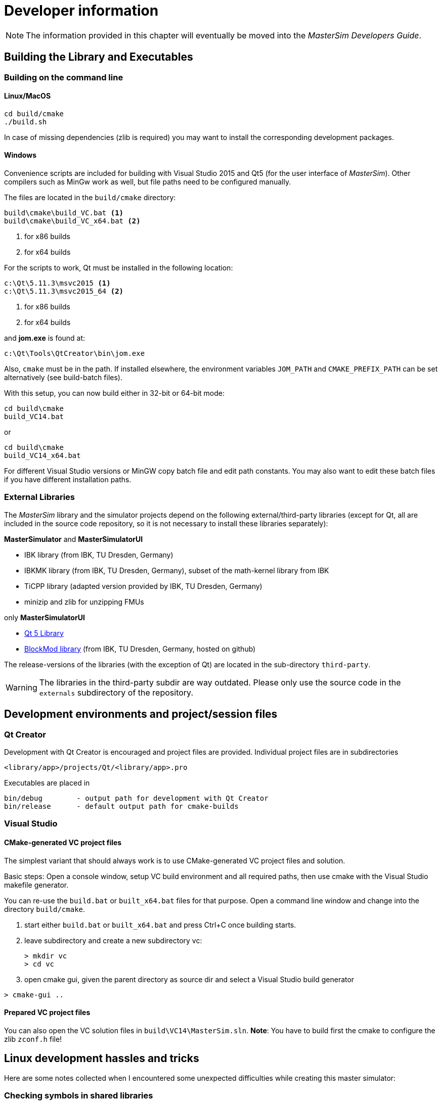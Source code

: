 = Developer information

[NOTE]
====
The information provided in this chapter will eventually be moved into the _MasterSim Developers Guide_.
====

== Building the Library and Executables

=== Building on the command line

==== Linux/MacOS

[source,bash]
-----
cd build/cmake
./build.sh
-----

In case of missing dependencies (zlib is required) you may want to install the corresponding development packages.

==== Windows
Convenience scripts are included for building with Visual Studio 2015 and Qt5 (for the user interface of _MasterSim_). Other compilers such as MinGw work as well, but file paths need to be configured manually.

The files are located in the `build/cmake` directory:

-----
build\cmake\build_VC.bat <1>
build\cmake\build_VC_x64.bat <2>
-----
<1> for x86 builds
<2> for x64 builds

For the scripts to work, Qt must be installed in the following location:

-----
c:\Qt\5.11.3\msvc2015 <1>
c:\Qt\5.11.3\msvc2015_64 <2>
-----
<1> for x86 builds
<2> for x64 builds

and **jom.exe** is found at:

-----
c:\Qt\Tools\QtCreator\bin\jom.exe
-----

Also, `cmake` must be in the path. If installed elsewhere, the environment variables `JOM_PATH` and `CMAKE_PREFIX_PATH` can be set alternatively (see build-batch files).

With this setup, you can now build either in 32-bit or 64-bit mode:

[source,batch]
-----
cd build\cmake
build_VC14.bat
-----

or

[source,batch]
-----
cd build\cmake
build_VC14_x64.bat
-----

For different Visual Studio versions or MinGW copy batch file and edit path constants. You may also want to edit these batch files if you have different installation paths.

=== External Libraries

The _MasterSim_ library and the simulator projects depend on the following external/third-party libraries (except for Qt, all are included in the source code repository, so it is not necessary to install these libraries separately):

**MasterSimulator** and **MasterSimulatorUI**

- IBK library (from IBK, TU Dresden, Germany)
- IBKMK library (from IBK, TU Dresden, Germany), subset of the math-kernel library from IBK
- TiCPP library (adapted version provided by IBK, TU Dresden, Germany)
- minizip and zlib for unzipping FMUs

only **MasterSimulatorUI**

- https://www.qt.io/developers[Qt 5 Library]
- https://github.com/ghorwin/BlockMod[BlockMod library] (from IBK, TU Dresden, Germany, hosted on github)

The release-versions of the libraries (with the exception of Qt) are located in the sub-directory `third-party`.

WARNING: The libraries in the third-party subdir are way outdated. Please only use the source code in the `externals` subdirectory of the repository.



== Development environments and project/session files

=== Qt Creator

Development with Qt Creator is encouraged and project files are provided. Individual project files are in subdirectories 

    <library/app>/projects/Qt/<library/app>.pro
    
Executables are placed in 

    bin/debug        - output path for development with Qt Creator
    bin/release      - default output path for cmake-builds

=== Visual Studio

==== CMake-generated VC project files
The simplest variant that should always work is to use CMake-generated VC project files and solution.

Basic steps: Open a console window, setup VC build environment and all required paths, then use cmake with the Visual Studio makefile generator.

You can re-use the `build.bat` or `built_x64.bat` files for that purpose. Open a command line window and change into the directory `build/cmake`.

. start either  `build.bat` or `built_x64.bat` and press Ctrl+C once building starts.
. leave subdirectory and create a new subdirectory vc:
+
[source,batch]
-----
> mkdir vc
> cd vc
-----

. open cmake gui, given the parent directory as source dir and select a Visual Studio build generator


[source,batch]
-----
> cmake-gui ..
-----

==== Prepared VC project files

You can also open the VC solution files in `build\VC14\MasterSim.sln`.
**Note**: You have to build first the cmake to configure the zlib `zconf.h` file!


== Linux development hassles and tricks

Here are some notes collected when I encountered some unexpected difficulties while creating this master simulator:

=== Checking symbols in shared libraries

[source,bash]
-----
objdump -t <shared_library>
-----
    
To get all fmi2  functions

[source,bash]
-----
objdump -t <shared_library> | grep fmi2
-----


=== Linking shared libraries with static members (that occurs in executable as well)

**Problem:** Source of the problem: both FMU and master use IBK library, which in turn has static members/singletons (e.g. message handler). When linking FMU to exe, during cleanup at exit of main the destructor of the singleton object is called twice, causing a segfault.

**Solution:**
None yet, appears to work after "duplicate so-import check" added.


=== FMU Debugging with MasterSim


Assuming you develop the shared FMU library with Qt Creator, you can follow this procedure:

1. build your FMU either in debug more or release-with-debug-symbols, you can use also an external build tool chain, for example cmake
2. compose your FMU and zip it into the fmu archive (you need to do this only once); MIND: the shared library within the FMU must be the one created by Qt Creator.
3. create your msim test project
4. in Qt Creator, open and activate the MasterSimulator project, select the msim project as command line argument and start debugging - it will extract the fmus and attach to the shared library functions

You can now either debug and step into the FMU fmi2xxx functions, or open the source files that you used for creating the FMU and set breakpoints. Qt Creator will automatically pick that up and you can debug/step through the master and the FMUs alike.

==== Example when debugging separate FMU project which is statically built on release but dynamically linked to other libs during development

1. The FMU is created (first with the statically linked FMU `Test.so`) and the MasterSim project is set up
2. MasterSim is run once and the directory structure is created, the FMU is extracted and started without debugger attached.
3. Now in  Qt Creator the  FMU development project builds `libTest.so.2.0.1` which links to other dynamic libraries in the development directory.
4. The FMU file is renamed to `Test.so` and copied into the extracted fmu directory, hereby overwriting the statically linked FMU
5. The library search path to the other dynamic libraries that `libTest.so.2.0.1` links to is added to the MasterSim's project environment `LD_LIBRARY_PATH` variable
6. `MasterSimulator` is started in debugging mode using the `--skip-unzip` command line option 


== Inside MasterSim

=== Data Types

In simulations with mixed FMUs (v1 and v2) data types should match. Also, the default type-headers are the same for both versions.

Intendet platform for this master is Desktop systems (32bit/64bit), therefore all data types seen by the master algorithms are mapped to:

* `fmi2Boolean` (`bool` in scalar interface functions)
* `int`
* `double`
* `std::string`


=== Connection Graph and Variable Mapping

Variables can be uniquely identified by 

    <slave-name>.<variable-name>
 
and a graph may be defined by:

    A.x1         B.u1
    A.d1         C.du1
    B.x1         C.u1
    B.x2         A.u2
    C.x1         A.u1

First colum are output variables, second column are connected input variables. x are of type real, d of type integer.

Each slave holds for each data type a vector of output values (bool, int, real/double, string).
The master also holds for each data type a vector of connection variables. 

A mapping of variables from local slave storage to global vector and from global vector to input is done with a mapping table for each data type individually: 

**Output mapping - Type Real**


[width="100%",options="header"]
|====================
| Slave | VariableName | global index | local index
|A      | x1       | 0 | 0
|B      | x1       | 1 | 0
|B      | x2       | 2 | 1
|C      | x1       | 3 | 0
|====================

The transfer from local to global data storage is then a simple algorithm:

    loop connectedVariableIndexes:
        copy(localArray[localIndex], globalArray[globalIndex])
        
In case of slave B the array connectedVariableIndexes will be [0, 1].

**Input mapping - Type Real**

For input variables a similar mapping exists. Each slave does not have an input variable cache, instead variables are set individually (see also Newton algorithm and Jacobian generation via DQ algorithm).


[width="100%",options="header"]
|====================
| Slave | VariableName | global index | local value reference
|B      | u1       | 0 | 55
|C      | u1       | 1 | 348432
|A      | u2       | 2 | 122
|A      | u1       | 3 | 321
|====================

Input and output mappings are combined into a single table RealVariableMappings.

**Note**: An output of a slave may be directly connected to any of its own input variables, for example:

    fmu1.var2   fmu1.var15

